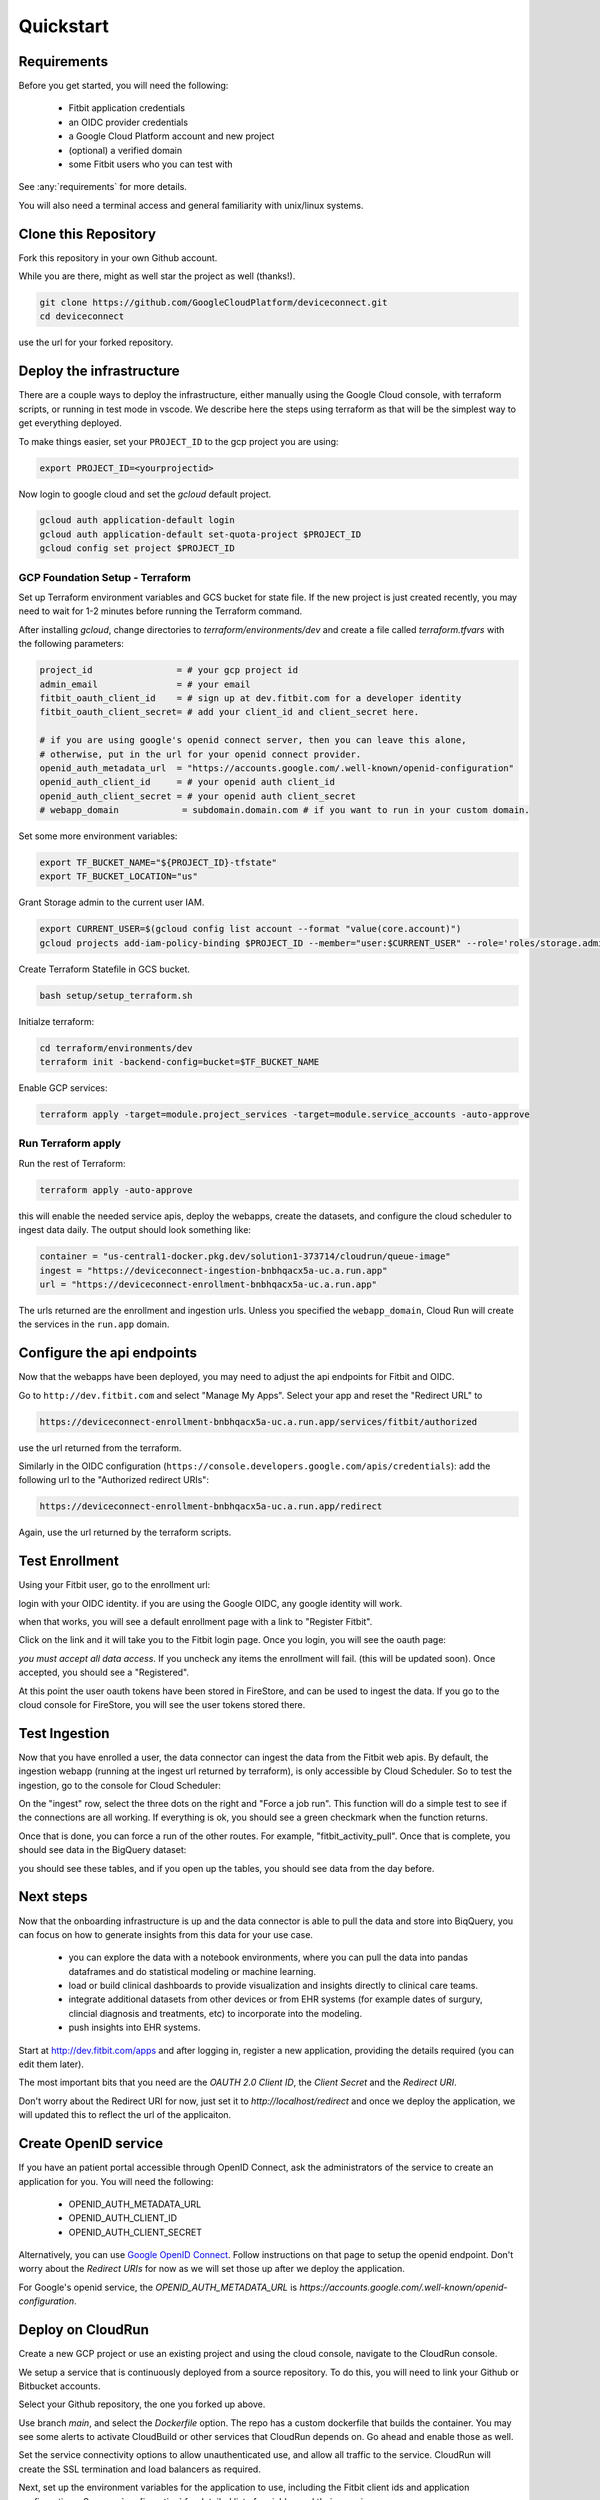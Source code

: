 
.. _quickstart:

============
Quickstart
============

Requirements
------------

Before you get started, you will need 
the following:

  * Fitbit application credentials
  * an OIDC provider credentials
  * a Google Cloud Platform account and new project
  * (optional) a verified domain
  * some Fitbit users who you can test with

See :any:`requirements` for more details.

You will also need a terminal access and general familiarity with unix/linux systems.


Clone this Repository
---------------------

Fork this repository in your own Github account.

.. image:: _static/github-1.png
  :width: 600
  :alt: fork this repo.

While you are there, might as well star the project as well (thanks!).

.. code:: bash

  git clone https://github.com/GoogleCloudPlatform/deviceconnect.git
  cd deviceconnect

use the url for your forked repository.

Deploy the infrastructure
-------------------------

There are a couple ways to deploy the infrastructure, either manually 
using the Google Cloud console, with terraform scripts, or running in
test mode in vscode.  We describe here the steps 
using terraform as that will be the simplest way to get everything 
deployed.

To make things easier, set your ``PROJECT_ID`` to the gcp project you are using:

.. code:: bash

  export PROJECT_ID=<yourprojectid>

Now login to google cloud and set the `gcloud` default project.

.. code:: bash

  gcloud auth application-default login
  gcloud auth application-default set-quota-project $PROJECT_ID
  gcloud config set project $PROJECT_ID

GCP Foundation Setup - Terraform
~~~~~~~~~~~~~~~~~~~~~~~~~~~~~~~~

Set up Terraform environment variables and GCS bucket for state file.
If the new project is just created recently, you may need to wait for 1-2 minutes
before running the Terraform command.

After installing `gcloud`, change directories to `terraform/environments/dev` and create a 
file called `terraform.tfvars` with the following parameters:

.. code:: bash

  project_id                = # your gcp project id
  admin_email               = # your email
  fitbit_oauth_client_id    = # sign up at dev.fitbit.com for a developer identity
  fitbit_oauth_client_secret= # add your client_id and client_secret here.

  # if you are using google's openid connect server, then you can leave this alone, 
  # otherwise, put in the url for your openid connect provider.
  openid_auth_metadata_url  = "https://accounts.google.com/.well-known/openid-configuration"
  openid_auth_client_id     = # your openid auth client_id
  openid_auth_client_secret = # your openid auth client_secret
  # webapp_domain            = subdomain.domain.com # if you want to run in your custom domain.

Set some more environment variables:

.. code:: bash

  export TF_BUCKET_NAME="${PROJECT_ID}-tfstate"
  export TF_BUCKET_LOCATION="us"


Grant Storage admin to the current user IAM.

.. code:: bash

  export CURRENT_USER=$(gcloud config list account --format "value(core.account)")
  gcloud projects add-iam-policy-binding $PROJECT_ID --member="user:$CURRENT_USER" --role='roles/storage.admin'

Create Terraform Statefile in GCS bucket.

.. code:: bash

  bash setup/setup_terraform.sh


Initialze terraform:

.. code:: bash

  cd terraform/environments/dev
  terraform init -backend-config=bucket=$TF_BUCKET_NAME

Enable GCP services:

.. code:: bash
  
  terraform apply -target=module.project_services -target=module.service_accounts -auto-approve


Run Terraform apply
~~~~~~~~~~~~~~~~~~~

Run the rest of Terraform:

.. code:: bash

  terraform apply -auto-approve

this will enable the needed service apis, deploy the webapps, create the datasets, and
configure the cloud scheduler to ingest data daily.  The output should look something
like:

.. code:: bash

  container = "us-central1-docker.pkg.dev/solution1-373714/cloudrun/queue-image"
  ingest = "https://deviceconnect-ingestion-bnbhqacx5a-uc.a.run.app"
  url = "https://deviceconnect-enrollment-bnbhqacx5a-uc.a.run.app"  

The urls returned are the enrollment and ingestion urls.  Unless you specified 
the ``webapp_domain``, Cloud Run will create the services in the ``run.app`` 
domain.  

Configure the api endpoints
---------------------------

Now that the webapps have been deployed, you may need to adjust the 
api endpoints for Fitbit and OIDC. 

Go to ``http://dev.fitbit.com`` and select "Manage My Apps".  Select
your app and reset the "Redirect URL" to 

.. code:: bash

  https://deviceconnect-enrollment-bnbhqacx5a-uc.a.run.app/services/fitbit/authorized

use the url returned from the terraform.

Similarly in the OIDC configuration (``https://console.developers.google.com/apis/credentials``):
add the following url to the "Authorized redirect URIs":

.. code:: bash

  https://deviceconnect-enrollment-bnbhqacx5a-uc.a.run.app/redirect

Again, use the url returned by the terraform scripts.

Test Enrollment
---------------

Using your Fitbit user, go to the enrollment url:

.. image:: _static/splash.png
    :width: 90%
    :alt: user steps dashboard
    :align: center

login with your OIDC identity.  if you are using the Google OIDC, any google identity
will work.

.. image:: _static/login.png
    :alt: user steps dashboard
    :align: center
    :scale: 50%

when that works, you will see a default enrollment page with a link to "Register Fitbit".

.. image:: _static/enroll.png
    :width: 90%
    :alt: user steps dashboard
    :align: center

Click on the link and it will take you to the Fitbit login page.  Once you login, you 
will see the oauth page:

.. image:: _static/oauth.png
    :scale: 50%
    :alt: user steps dashboard
    :align: center

*you must accept all data access*.  If you uncheck any items the enrollment will fail.
(this will be updated soon).  Once accepted, you should see a "Registered". 

.. image:: _static/done.png
    :width: 90%
    :alt: user steps dashboard
    :align: center

At this point the user oauth tokens have been stored in FireStore, and can be used to 
ingest the data.  If you go to the cloud console for FireStore, you will see the 
user tokens stored there.

.. image:: _static/firestore.png
    :width: 90%
    :alt: user steps dashboard
    :align: center

Test Ingestion
---------------

Now that you have enrolled a user, the data connector can ingest the data from
the Fitbit web apis.  By default, the ingestion webapp (running at the ingest 
url returned by terraform), is only accessible by Cloud Scheduler.  So to 
test the ingestion, go to the console for Cloud Scheduler:

.. image:: _static/cloudscheduler.png
    :width: 90%
    :alt: user steps dashboard
    :align: center

On the "ingest" row, select the three dots on the right and "Force a job run".  
This function will do a simple test to see if the connections are all working. 
If everything is ok, you should see a green checkmark when the function returns.

Once that is done, you can force a run of the other routes. For example, 
"fitbit_activity_pull".  Once that is complete, you should see data in the 
BigQuery dataset:

.. image:: _static/bigquery.png
    :scale: 50%
    :alt: user steps dashboard
    :align: center

you should see these tables, and  if you open up the tables, you should 
see data from the day before.

Next steps
----------

Now that the onboarding infrastructure is up and the data connector is able
to pull the data and store into BiqQuery, you can focus on how to generate
insights from this data for your use case.  

  * you can explore the data with a notebook environments, where you can 
    pull the data into pandas dataframes and do statistical modeling or 
    machine learning.

  * load or build clinical dashboards to provide visualization and insights 
    directly to clinical care teams.

  * integrate additional datasets from other devices or from EHR systems
    (for example dates of surgury, clincial diagnosis and treatments, etc)
    to incorporate into the modeling.

  * push insights into EHR systems.



Start at http://dev.fitbit.com/apps and after logging in, register a
new application, providing the details required (you can edit them later).

The most important bits that you need are the `OAUTH 2.0 Client ID`,
the `Client Secret` and the `Redirect URI`.

Don't worry about the Redirect URI for now, just set it to `http://localhost/redirect`
and once we deploy the application, we will updated this to reflect the
url of the applicaiton.


Create OpenID service
---------------------

If you have an patient portal accessible through OpenID Connect, ask the
administrators of the service to create an application for you.  You will
need the following:

  * OPENID_AUTH_METADATA_URL
  * OPENID_AUTH_CLIENT_ID
  * OPENID_AUTH_CLIENT_SECRET

Alternatively, you can use `Google OpenID Connect`_.  Follow instructions on
that page to setup the openid endpoint. Don't worry about the `Redirect URIs`
for now as we will set those up after we deploy the application.

For Google's openid service, the `OPENID_AUTH_METADATA_URL` is
`https://accounts.google.com/.well-known/openid-configuration`.


Deploy on CloudRun
------------------

Create a new GCP project or use an existing project and using the cloud console,
navigate to the CloudRun console.

.. image:: _static/cloudrun-1.png
  :width: 600
  :alt: go to `console.cloud.google.com` and navigate to the Cloud Run service.

We setup a service that is continuously deployed from a source repository.  To
do this, you will need to link your Github or Bitbucket accounts.

.. image:: _static/cloudrun-2.png
  :width: 600
  :alt: create a new service from a source repository.

Select your Github repository, the one you forked up above.

.. image:: _static/cloudrun-3.png
  :width: 600
  :alt: select your github repo.

Use branch `main`, and select the `Dockerfile` option.  The repo has a custom
dockerfile that builds the container.  You may see some alerts to activate
CloudBuild or other services that CloudRun depends on.  Go ahead and enable
those as well.

.. image:: _static/cloudrun-4.png
  :width: 600
  :alt: select the repo options.

Set the service connectivity options to allow unauthenticated use, and
allow all traffic to the service.  CloudRun will create the SSL termination
and load balancers as required.

.. image:: _static/cloudrun-5.png
  :width: 200
  :alt: select service connectivity options.

Next, set up the environment variables for the application to use, including
the Fitbit client ids and application configurations.  See :any:`configuration`
for detailed list of variables and their meaning.

.. image:: _static/cloudrun-6.png
  :width: 200
  :alt: set environment parameters.

In addition, add the openid connect variables that you obtained above:

* OPENID_AUTH_METADATA_URL
* OPENID_AUTH_CLIENT_ID
* OPENID_AUTH_CLIENT_SECRET

Finally, hit the start button and let CloudRun build the container and deploy
the application

.. image:: _static/cloudrun-7.png
  :width: 50
  :alt: select the repo options.

Set OpenID Redirect URI
-----------------------

Note the URL of the CloudRun service.  It will be something like
`https://deviceconnect-xxxxxxxxxxx.run.app`.  The corresponding openid
redirect URI is:

    `https://deviceconnect-xxxxxxxxxxx.run.app/redirect`

Go back to the `Credentials`_ page and add this setting to the `redirect_uri`.

Set Fitbit Redirect URI
-----------------------

Similarly, the Fitbit application needs to be configured with its own
redirect uri.  Go back to `http://dev.fitbit.com`, edit your application
and add the following to the redirect uri:

    `https://deviceconnect-xxxxxxxxxxx.run.app/services/fitbit/authorized`

Register Users:
---------------

That's it for the configuration.  If everything went well, you can now go
to the url for the application:

    `https://deviceconnect-xxxxxxxxxxx.run.app/`

click the login button, and login using your google identity.

Once logged in, you can link your fitbit device by clicking on the "register"
button.



.. _Google OpenID Connect:
    https://developers.google.com/identity/protocols/oauth2/openid-connect

.. _Credentials:
    https://console.developers.google.com/apis/credentials
